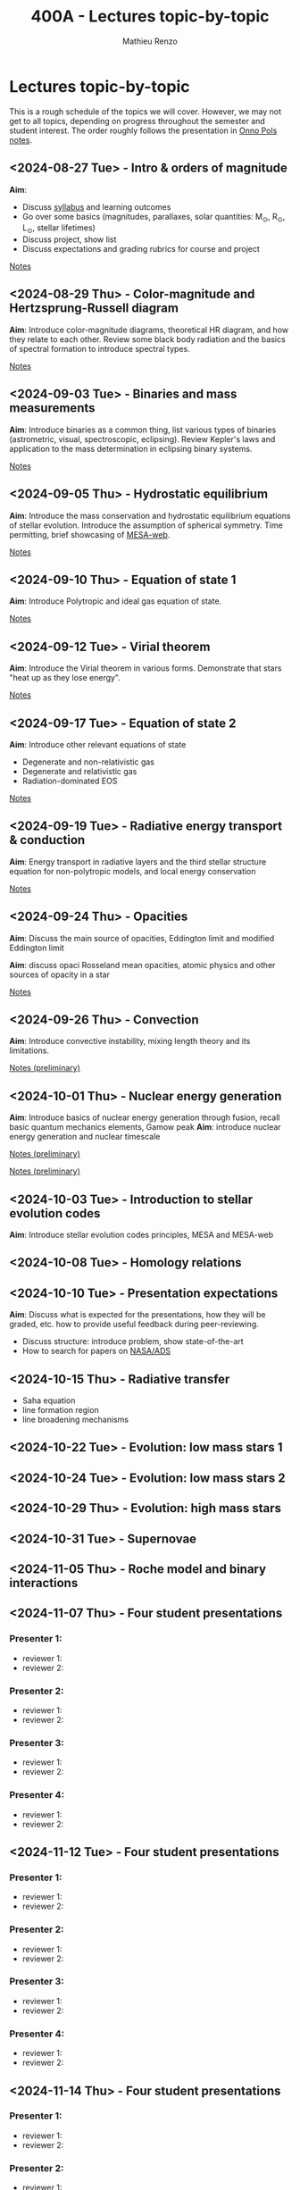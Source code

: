 #+Title: 400A - Lectures topic-by-topic
#+author: Mathieu Renzo
#+email: mrenzo@arizona.edu
#+options: title:nil

* Lectures topic-by-topic
This is a rough schedule of the topics we will cover. However, we may
not get to all topics, depending on progress throughout the semester
and student interest. The order roughly follows the presentation in
[[https://www.astro.ru.nl/~onnop/][Onno Pols notes]].

** <2024-08-27 Tue> - Intro & orders of magnitude
*Aim*:
 - Discuss [[./syllabus.org][syllabus]] and learning outcomes
 - Go over some basics (magnitudes, parallaxes, solar quantities: M_{\odot}, R_{\odot}, L_{\odot}, stellar lifetimes)
 - Discuss project, show list
 - Discuss expectations and grading rubrics for course and project

[[./notes-lecture-Intro.org][Notes]]

** <2024-08-29 Thu> - Color-magnitude and Hertzsprung-Russell diagram
*Aim*: Introduce color-magnitude diagrams, theoretical HR diagram, and
how they relate to each other. Review some black body radiation and
the basics of spectral formation to introduce spectral types.

[[./notes-lecture-CMD-HRD.org][Notes]]

** <2024-09-03 Tue> - Binaries and mass measurements
*Aim*: Introduce binaries as a common thing, list various types of
binaries (astrometric, visual, spectroscopic, eclipsing). Review
Kepler's laws and application to the mass determination in eclipsing
binary systems.

[[./notes-lecture-BIN.org][Notes]]

** <2024-09-05 Thu> - Hydrostatic equilibrium
*Aim*: Introduce the mass conservation and hydrostatic equilibrium
equations of stellar evolution. Introduce the assumption of spherical
symmetry. Time permitting, brief showcasing of [[http://user.astro.wisc.edu/~townsend/static.php?ref=mesa-web-submit][MESA-web]].

[[./notes-lecture-HSE.org][Notes]]

** <2024-09-10 Thu> - Equation of state 1
*Aim*: Introduce Polytropic and ideal gas equation of state.

[[./notes-lecture-EOS1.org][Notes]]

** <2024-09-12 Tue> - Virial theorem
*Aim*: Introduce the Virial theorem in various forms. Demonstrate that
stars "heat up as they lose energy".

[[./notes-lecture-VirTheo.org][Notes]]

** <2024-09-17 Tue> - Equation of state 2
*Aim*: Introduce other relevant equations of state
- Degenerate and non-relativistic gas
- Degenerate and relativistic gas
- Radiation-dominated EOS

[[./notes-lecture-EOS2.org][Notes]]

** <2024-09-19 Tue> - Radiative energy transport & conduction
*Aim*: Energy transport in radiative layers and the third stellar
structure equation for non-polytropic models, and local energy
conservation

[[file:notes-lecture-ETransport.org::+title: 400A - Energy transport][Notes]]

** <2024-09-24 Thu> - Opacities
*Aim*: Discuss the main source of opacities, Eddington limit and
modified Eddington limit

*Aim*: discuss opaci Rosseland mean opacities, atomic physics and other
sources of opacity in a star

[[file:notes-lecture-kappa.org::+title: 400A - opacity][Notes]]


** <2024-09-26 Thu> - Convection
*Aim*: Introduce convective instability, mixing length theory and its
limitations.

[[https://www.as.arizona.edu/~mrenzo/materials/Convection.pdf][Notes (preliminary)]]

** <2024-10-01 Thu> - Nuclear energy generation
*Aim*: Introduce basics of nuclear energy generation through fusion,
recall basic quantum mechanics elements, Gamow peak
*Aim*: introduce nuclear energy generation and nuclear timescale

[[file:materials/nuclear_reaction_rates.pdf][Notes (preliminary)]]


[[https://www.as.arizona.edu/~mrenzo/materials/nuclear_reaction_rates.pdf][Notes (preliminary)]]

** <2024-10-03 Tue> - Introduction to stellar evolution codes
*Aim*: Introduce stellar evolution codes principles, MESA and MESA-web


** <2024-10-08 Tue> - Homology relations


** <2024-10-10 Tue> - Presentation expectations
*Aim*: Discuss what is expected for the presentations, how they will be
graded, etc. how to provide useful feedback during peer-reviewing.

 - Discuss structure: introduce problem, show state-of-the-art
 - How to search for papers on [[https://ui.adsabs.harvard.edu/classic-form][NASA/ADS]]



** <2024-10-15 Thu> - Radiative transfer
- Saha equation
- line formation region
- line broadening mechanisms

** <2024-10-22 Tue> - Evolution: low mass stars 1
** <2024-10-24 Tue> - Evolution: low mass stars 2
** <2024-10-29 Thu> - Evolution: high mass stars

** <2024-10-31 Tue> - Supernovae
** <2024-11-05 Thu> - Roche model and binary interactions
** <2024-11-07 Thu> - Four student presentations
*** Presenter 1:
- reviewer 1:
- reviewer 2:
*** Presenter 2:
- reviewer 1:
- reviewer 2:
*** Presenter 3:
- reviewer 1:
- reviewer 2:
*** Presenter 4:
- reviewer 1:
- reviewer 2:
** <2024-11-12 Tue> - Four student presentations

*** Presenter 1:
- reviewer 1:
- reviewer 2:
*** Presenter 2:
- reviewer 1:
- reviewer 2:
*** Presenter 3:
- reviewer 1:
- reviewer 2:
*** Presenter 4:
- reviewer 1:
- reviewer 2:

** <2024-11-14 Thu> - Four student presentations

*** Presenter 1:
- reviewer 1:
- reviewer 2:
*** Presenter 2:
- reviewer 1:
- reviewer 2:
*** Presenter 3:
- reviewer 1:
- reviewer 2:
*** Presenter 4:
- reviewer 1:
- reviewer 2:

** <2024-11-19 Tue> - Four student presentations

*** Presenter 1:
- reviewer 1:
- reviewer 2:
*** Presenter 2:
- reviewer 1:
- reviewer 2:
*** Presenter 3:
- reviewer 1:
- reviewer 2:
*** Presenter 4:
- reviewer 1:
- reviewer 2:
** <2024-11-21 Thu> - Four student presentations

*** Presenter 1:
- reviewer 1:
- reviewer 2:
*** Presenter 2:
- reviewer 1:
- reviewer 2:
*** Presenter 3:
- reviewer 1:
- reviewer 2:
*** Presenter 4:
- reviewer 1:
- reviewer 2:

** <2024-11-26 Tue> - Four student presentations

*** Presenter 1:
- reviewer 1:
- reviewer 2:
*** Presenter 2:
- reviewer 1:
- reviewer 2:
*** Presenter 3:
- reviewer 1:
- reviewer 2:
*** Presenter 4:
- reviewer 1:
- reviewer 2:

** <2024-12-03 Thu> - Four student presentations

*** Presenter 1:
- reviewer 1:
- reviewer 2:
*** Presenter 2:
- reviewer 1:
- reviewer 2:
*** Presenter 3:
- reviewer 1:
- reviewer 2:
*** Presenter 4:
- reviewer 1:
- reviewer 2:
** <2024-12-05 Tue> - Four student presentations

*** Presenter 1:
- reviewer 1:
- reviewer 2:
*** Presenter 2:
- reviewer 1:
- reviewer 2:
*** Presenter 3:
- reviewer 1:
- reviewer 2:
*** Presenter 4:
- reviewer 1:
- reviewer 2:
** <2024-12-10 Thu> - One student presentation
 Extra time can be used as backup

*** Presenter 1:
- reviewer 1:
- reviewer 2:
